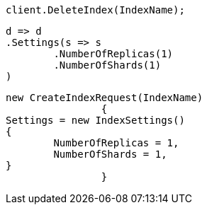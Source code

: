 [source, csharp]
----
client.DeleteIndex(IndexName);
----
[source, csharp]
----
d => d
.Settings(s => s
	.NumberOfReplicas(1)
	.NumberOfShards(1)
)
----
[source, csharp]
----
new CreateIndexRequest(IndexName)
		{
Settings = new IndexSettings()
{
	NumberOfReplicas = 1,
	NumberOfShards = 1,
}
		}
----
